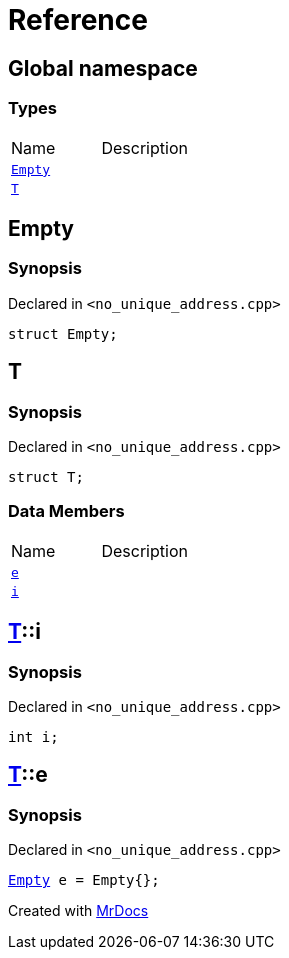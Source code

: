 = Reference
:mrdocs:


[#index]
== Global namespace

===  Types
[cols=2,separator=¦]
|===
¦Name ¦Description
¦xref:#Empty[`Empty`]  ¦

¦xref:#T[`T`]  ¦

|===



[#Empty]
== Empty



=== Synopsis

Declared in `<no_unique_address.cpp>`

[source,cpp,subs="verbatim,macros,-callouts"]
----
struct Empty;
----






[#T]
== T



=== Synopsis

Declared in `<no_unique_address.cpp>`

[source,cpp,subs="verbatim,macros,-callouts"]
----
struct T;
----

===  Data Members
[cols=2,separator=¦]
|===
¦Name ¦Description
¦xref:#T-e[`e`]  ¦

¦xref:#T-i[`i`]  ¦

|===





[#T-i]
== xref:#T[pass:[T]]::i



=== Synopsis

Declared in `<no_unique_address.cpp>`

[source,cpp,subs="verbatim,macros,-callouts"]
----
int i;
----




[#T-e]
== xref:#T[pass:[T]]::e



=== Synopsis

Declared in `<no_unique_address.cpp>`

[source,cpp,subs="verbatim,macros,-callouts"]
----
xref:#Empty[Empty] e = Empty{};
----




[.small]#Created with https://www.mrdocs.com[MrDocs]#
